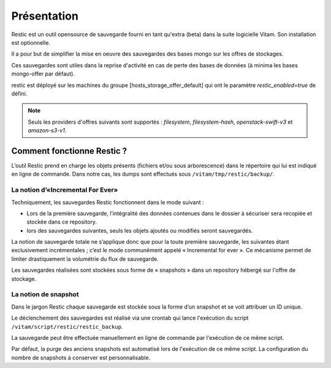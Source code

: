 Présentation
############

Restic est un outil opensource de sauvegarde fourni en tant qu'extra (beta) dans la suite logicielle Vitam. Son installation est optionnelle.

Il a pour but de simplifier la mise en oeuvre des sauvegardes des bases mongo sur les offres de stockages.

Ces sauvegardes sont utiles dans la reprise d'activité en cas de perte des bases de données (à minima les bases mongo-offer par défaut).

restic est déployé sur les machines du groupe [hosts_storage_offer_default] qui ont le paramètre `restic_enabled=true` de défini.

.. note:: Seuls les providers d'offres suivants sont supportés : `filesystem`, `filesystem-hash`, `openstack-swift-v3` et `amazon-s3-v1`.

Comment fonctionne Restic ?
---------------------------

L’outil Restic prend en charge les objets présents (fichiers et/ou sous arborescence) dans le répertoire qui lui est indiqué en ligne de commande. Dans notre cas, les dumps sont effectués sous ``/vitam/tmp/restic/backup/``.

La notion d’«Incremental For Ever»
~~~~~~~~~~~~~~~~~~~~~~~~~~~~~~~~~~

Techniquement, les sauvegardes Restic fonctionnent dans le mode suivant :

* Lors de la première sauvegarde, l’intégralité des données contenues dans le dossier à sécuriser sera recopiée et stockée dans ce repository.
* lors des sauvegardes suivantes, seuls les objets ajoutés ou modifiés seront sauvegardés.

La notion de sauvegarde totale ne s’applique donc que pour la toute première sauvegarde, les suivantes étant exclusivement incrémentales ; c’est le mode communément appelé « Incremental for ever ». Ce mécanisme permet de limiter drastiquement la volumétrie du flux de sauvegarde.

Les sauvegardes réalisées sont stockées sous forme de « snapshots » dans un repository hébergé sur l'offre de stockage.

La notion de snapshot
~~~~~~~~~~~~~~~~~~~~~

Dans le jargon Restic chaque sauvegarde est stockée sous la forme d’un snapshot et se voit attribuer un ID unique.

Le déclenchement des sauvegardes est réalisé via une crontab qui lance l'exécution du script ``/vitam/script/restic/restic_backup``.

La sauvegarde peut être effectuée manuellement en ligne de commande par l'exécution de ce même script.

Par défaut, la purge des anciens snapshots est automatisé lors de l'exécution de ce même script. La configuration du nombre de snapshots à conserver est personnalisable.
